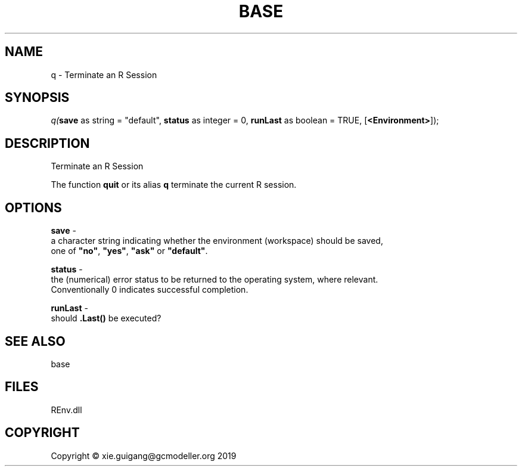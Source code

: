 .\" man page create by R# package system.
.TH BASE 1 2020-08-28 "q" "q"
.SH NAME
q \- Terminate an R Session
.SH SYNOPSIS
\fIq(\fBsave\fR as string = "default", 
\fBstatus\fR as integer = 0, 
\fBrunLast\fR as boolean = TRUE, 
[\fB<Environment>\fR]);\fR
.SH DESCRIPTION
.PP
Terminate an R Session
 
 The function \fBquit\fR or its alias \fBq\fR terminate the current R session.
.PP
.SH OPTIONS
.PP
\fBsave\fB \fR\- 
 a character string indicating whether the environment (workspace) should be saved, 
 one of \fB"no"\fR, \fB"yes"\fR, \fB"ask"\fR or \fB"default"\fR.

.PP
.PP
\fBstatus\fB \fR\- 
 the (numerical) error status to be returned to the operating system, where relevant. 
 Conventionally 0 indicates successful completion.

.PP
.PP
\fBrunLast\fB \fR\- 
 should \fB.Last()\fR be executed?

.PP
.SH SEE ALSO
base
.SH FILES
.PP
REnv.dll
.PP
.SH COPYRIGHT
Copyright © xie.guigang@gcmodeller.org 2019
